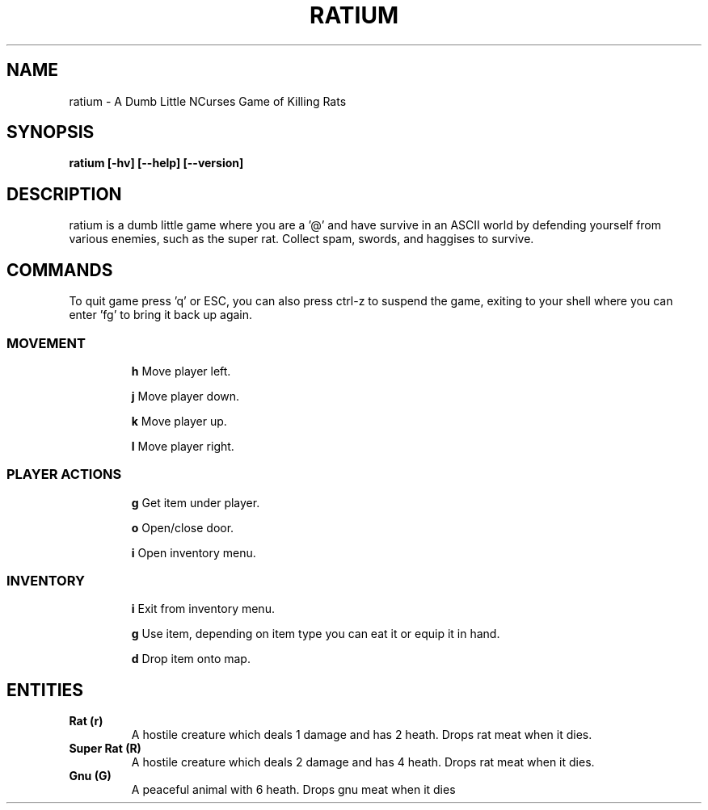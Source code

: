 .TH RATIUM 1 ratium\-VERSION
.SH NAME
ratium \- A Dumb Little NCurses Game of Killing Rats
.SH SYNOPSIS
.B ratium [-hv] [--help] [--version]
.SH DESCRIPTION
ratium is a dumb little game where you are a '@' and have survive in an ASCII 
world by defending yourself from various enemies, such as the super rat.
Collect spam, swords, and haggises to survive.
.SH COMMANDS
To quit game press 'q' or ESC, you can also press ctrl-z to suspend the game,
exiting to your shell where you can enter 'fg' to bring it back up again.
.IP
.SS MOVEMENT
.IP
.BR h
Move player left.
.IP
.BR j
Move player down.
.IP
.BR k
Move player up.
.IP
.BR l
Move player right.
.IP
.SS PLAYER ACTIONS
.IP
.BR g
Get item under player.
.IP
.BR o
Open/close door.
.IP
.BR i
Open inventory menu.
.IP
.SS INVENTORY
.IP
.BR i
Exit from inventory menu.
.IP
.BR g
Use item, depending on item type you can eat it or equip it in hand.
.IP
.BR d
Drop item onto map.
.SH ENTITIES
.TP
.BR Rat\ (r)
A hostile creature which deals 1 damage and has 2 heath. Drops rat meat when it
dies.
.TP
.BR Super\ Rat\ (R)
A hostile creature which deals 2 damage and has 4 heath. Drops rat meat when it
dies.
.IP
.TP
.BR Gnu\ (G)
A peaceful animal with 6 heath. Drops gnu meat when it dies
